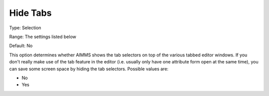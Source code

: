 

.. _Options_Appearance_-_Hide_Tabs:


Hide Tabs
=========



Type:	Selection	

Range:	The settings listed below	

Default:	No	



This option determines whether AIMMS shows the tab selectors on top of the various tabbed editor windows. If you don't really make use of the tab feature in the editor (i.e. usually only have one attribute form open at the same time), you can save some screen space by hiding the tab selectors. Possible values are:



*	No
*	Yes



